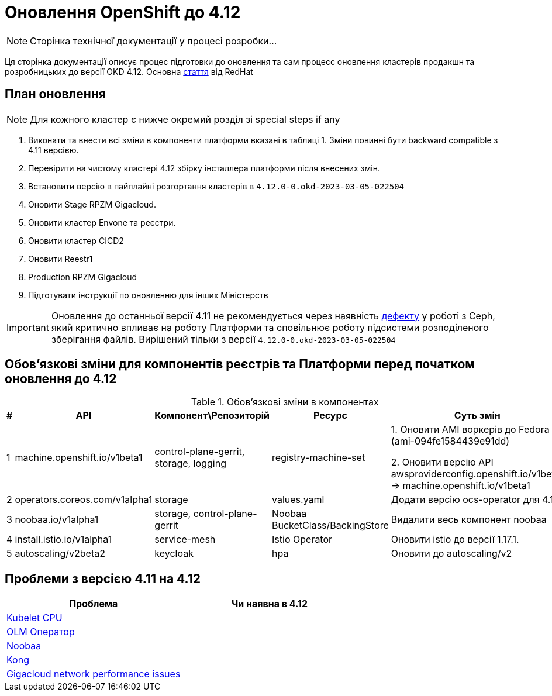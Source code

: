 = Оновлення OpenShift до 4.12

[NOTE]
--
Сторінка технічної документації у процесі розробки...
--

Ця сторінка документації описує процес підготовки до оновлення та сам процесс оновлення кластерів продакшн та
розробницьких до версії OKD 4.12. Основна https://access.redhat.com/articles/6955381[стаття] від RedHat

== План оновлення
NOTE: Для кожного кластер є нижче окремий розділ зі special steps if any

1. Виконати та внести всі зміни в компоненти платформи вказані в таблиці 1.
Зміни повинні бути backward compatible з 4.11 версією.
2. Перевірити на чистому кластері 4.12 збірку інсталлера платформи після внесених змін.
3. Встановити версію в пайплайні розгортання кластерів в `4.12.0-0.okd-2023-03-05-022504`
4. Оновити Stage RPZM Gigacloud.
5. Оновити кластер Envone та реєстри.
6. Оновити кластер CICD2
7. Оновити Reestr1
8. Production RPZM Gigacloud
9. Підготувати інструкції по оновленню для інших Міністерств

[IMPORTANT]
====
Оновлення до останньої версії 4.11 не рекомендується через наявність https://github.com/okd-project/okd/issues/1505[дефекту] у роботі з Ceph, який критично впливає на
роботу Платформи та сповільнює роботу підсистеми розподіленого зберігання файлів. Вирішений тільки з версії
`4.12.0-0.okd-2023-03-05-022504`
====

== Обовʼязкові зміни для компонентів реєстрів та Платформи перед початком оновлення до 4.12

.Обовʼязкові зміни в компонентах
|===
|#|API|Компонент\Репозиторій|Ресурс|Суть змін

|1
|machine.openshift.io/v1beta1
|control-plane-gerrit, storage, logging
|registry-machine-set
|1. Оновити AMI воркерів до Fedora 37 (ami-094fe1584439e91dd)

2. Оновити версію API awsproviderconfig.openshift.io/v1beta1 -> machine.openshift.io/v1beta1

|2
|operators.coreos.com/v1alpha1
|storage
|values.yaml
|Додати версію ocs-operator для 4.12

|3
|noobaa.io/v1alpha1
|storage, control-plane-gerrit
|Noobaa BucketClass/BackingStore
|Видалити весь компонент noobaa

|4
|install.istio.io/v1alpha1
|service-mesh
|Istio Operator
|Оновити istio до версії 1.17.1.

|5
|autoscaling/v2beta2
|keycloak
|hpa
|Оновити до autoscaling/v2

|===

== Проблеми з версією 4.11 на 4.12

|===
|Проблема|Чи наявна в 4.12

|https://github.com/okd-project/okd/issues/1310[Kubelet CPU]
|

|https://jiraeu.epam.com/browse/MDTUDDM-20159[OLM Оператор]
|

|https://jiraeu.epam.com/browse/MDTUDDM-20817[Noobaa]
|

|https://jiraeu.epam.com/browse/MDTUDDM-20021[Kong]
|

|https://jiraeu.epam.com/browse/MDTUDDM-19943[Gigacloud network performance issues]
|

|===
